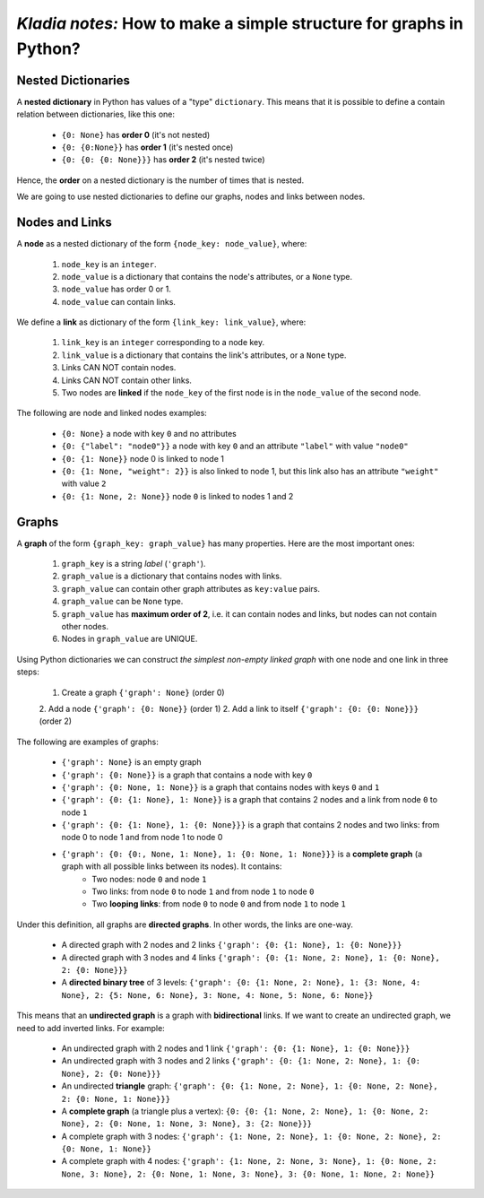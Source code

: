 *Kladia notes:* How to make a simple structure for graphs in Python?
-------------------------------------------------------------------

Nested Dictionaries
+++++++++++++++++++

A **nested dictionary** in Python has values of a "type" ``dictionary``. This means that it is possible
to define a contain relation between dictionaries, like this one:

    - ``{0: None}`` has **order 0** (it's not nested)
    - ``{0: {0:None}}`` has **order 1** (it's nested once)
    - ``{0: {0: {0: None}}}`` has **order 2** (it's nested twice)

Hence, the **order** on a nested dictionary is the number of times that is nested.

We are going to use nested dictionaries to define our graphs, nodes and links between nodes.

Nodes and Links
+++++++++++++++

A **node** as a nested dictionary of the form ``{node_key: node_value}``, where:

    1. ``node_key`` is an ``integer``.
    2. ``node_value`` is a dictionary that contains the node's attributes, or a ``None`` type.
    3. ``node_value`` has order 0 or 1.
    4. ``node_value`` can contain links.

We define a **link** as dictionary of the form ``{link_key: link_value}``, where:

    1. ``link_key`` is an ``integer`` corresponding to a node key.
    2. ``link_value`` is a dictionary that contains the link's attributes, or a ``None`` type.
    3. Links CAN NOT contain nodes.
    4. Links CAN NOT contain other links.
    5. Two nodes are **linked** if the ``node_key`` of the first node is in the ``node_value`` of the second node.

The following are node and linked nodes examples:

    - ``{0: None}`` a node with key ``0`` and no attributes
    - ``{0: {"label": "node0"}}`` a node with key ``0`` and an attribute ``"label"`` with value ``"node0"``
    - ``{0: {1: None}}`` node 0 is linked to node 1
    - ``{0: {1: None, "weight": 2}}`` is also linked to node 1, but this link also has an attribute ``"weight"`` with value ``2``
    - ``{0: {1: None, 2: None}}`` node ``0`` is linked to nodes 1 and 2

Graphs
++++++

A **graph** of the form ``{graph_key: graph_value}`` has many properties. Here are the most important ones:

    1. ``graph_key`` is a string *label* (``'graph'``).
    2. ``graph_value`` is a dictionary that contains nodes with links.
    3. ``graph_value`` can contain other graph attributes as ``key:value`` pairs.
    4. ``graph_value`` can be ``None`` type.
    5. ``graph_value`` has **maximum order of 2**, i.e. it can contain nodes and links, but nodes can not contain other nodes.
    6. Nodes in ``graph_value`` are UNIQUE.

Using Python dictionaries we can construct *the simplest non-empty linked graph* with one node and one link in three steps:

    1. Create a graph ``{'graph': None}`` (order 0)
    2. Add a node ``{'graph': {0: None}}`` (order 1)
    2. Add a link to itself ``{'graph': {0: {0: None}}}`` (order 2)

The following are examples of graphs:

    - ``{'graph': None}`` is an empty graph
    - ``{'graph': {0: None}}`` is a graph that contains a node with key ``0``
    - ``{'graph': {0: None, 1: None}}`` is a graph that contains nodes with keys ``0`` and ``1``
    - ``{'graph': {0: {1: None}, 1: None}}`` is a graph that contains 2 nodes and a link from node ``0`` to node ``1``
    - ``{'graph': {0: {1: None}, 1: {0: None}}}`` is a graph that contains 2 nodes and two links: from node 0 to node 1 and from node 1 to node 0
    - ``{'graph': {0: {0:, None, 1: None}, 1: {0: None, 1: None}}}`` is a **complete graph** (a graph with all possible links between its nodes). It contains:
        - Two nodes: node ``0`` and node ``1``
        - Two links: from node ``0`` to node ``1`` and from node ``1`` to node ``0``
        - Two **looping links**: from node ``0`` to node ``0`` and from node ``1`` to node ``1``

Under this definition, all graphs are **directed graphs**. In other words, the links are one-way.

    - A directed graph with 2 nodes and 2 links ``{'graph': {0: {1: None}, 1: {0: None}}}``
    - A directed graph with 3 nodes and 4 links ``{'graph': {0: {1: None, 2: None}, 1: {0: None}, 2: {0: None}}}``
    - A **directed binary tree** of 3 levels: ``{'graph': {0: {1: None, 2: None}, 1: {3: None, 4: None}, 2: {5: None, 6: None}, 3: None, 4: None, 5: None, 6: None}}``

This means that an **undirected graph** is a graph with **bidirectional** links. If we want to create an undirected graph, we need to add inverted links. For example:

    - An undirected graph with 2 nodes and 1 link ``{'graph': {0: {1: None}, 1: {0: None}}}``
    - An undirected graph with 3 nodes and 2 links ``{'graph': {0: {1: None, 2: None}, 1: {0: None}, 2: {0: None}}}``
    - An undirected **triangle** graph: ``{'graph': {0: {1: None, 2: None}, 1: {0: None, 2: None}, 2: {0: None, 1: None}}}``
    - A **complete graph** (a triangle plus a vertex): ``{0: {0: {1: None, 2: None}, 1: {0: None, 2: None}, 2: {0: None, 1: None, 3: None}, 3: {2: None}}}``
    - A complete graph with 3 nodes: ``{'graph': {1: None, 2: None}, 1: {0: None, 2: None}, 2: {0: None, 1: None}}``
    - A complete graph with 4 nodes: ``{'graph': {1: None, 2: None, 3: None}, 1: {0: None, 2: None, 3: None}, 2: {0: None, 1: None, 3: None}, 3: {0: None, 1: None, 2: None}}``
